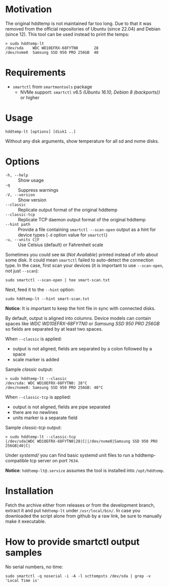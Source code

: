 * Motivation

The original hddtemp is not maintained far too long. Due to that it was removed
from the official repositories of Ubuntu (since 22.04) and Debian (since
12). This tool can be used instead to print the temps:

#+begin_example
  > sudo hddtemp-lt
  /dev/sda    WDC WD10EFRX-68FYTN0       28
  /dev/nvme0  Samsung SSD 950 PRO 256GB  40
#+end_example

* Requirements

- =smartctl= from =smartmontools= package
  - NVMe support: =smartctl= v6.5 /(Ubuntu 16.10, Debian 8 (backports))/ or higher

* Usage

#+begin_example
  hddtemp-lt [options] [disk1 ..]
#+end_example

Without any disk arguments, show temperature for all sd and nvme disks.

* Options

- =-h, --help= :: Show usage
- =-q= :: Suppress warnings
- =-V, --version= :: Show version
- =--classic= :: Replicate output format of the original hddtemp
- =--classic-tcp= :: Replicate TCP daemon output format of the original hddtemp
- =--hint path= :: Provide a file containing =smartctl --scan-open= output as a
  hint for device types (=-d= option value for =smartctl=)
- =-u, --units C|F= :: Use Celsius (default) or Fahrenheit scale

Sometimes you could see =NA= (/Not Available/) printed instead of info about
some disk. It could mean =smartctl= failed to auto-detect the connection
type. In the case, first scan your devices (it is important to use
=--scan-open=, not just =--scan=):

#+begin_example
  sudo smartctl --scan-open | tee smart-scan.txt
#+end_example

Next, feed it to the =--hint= option:

#+begin_example
  sudo hddtemp-lt --hint smart-scan.txt
#+end_example

*Notice*: It is important to keep the hint file in sync with connected disks.

By default, output is aligned into columns. Device models can contain spaces
like /WDC WD10EFRX-68FYTN0/ or /Samsung SSD 950 PRO 256GB/ so fields are
separated by at least two spaces.

When =--classic= is applied:
- output is not aligned, fields are separated by a colon followed by a space
- scale marker is added

Sample /classic/ output:

#+begin_example
  > sudo hddtemp-lt --classic
  /dev/sda: WDC WD10EFRX-68FYTN0: 28°C
  /dev/nvme0: Samsung SSD 950 PRO 256GB: 40°C
#+end_example

When =--classic-tcp= is applied:
- output is not aligned, fields are pipe separated
- there are no newlines
- units marker is a separate field

Sample /classic-tcp/ output:

#+begin_example
  > sudo hddtemp-lt --classic-tcp
  |/dev/sda|WDC WD10EFRX-68FYTN0|28|C||/dev/nvme0|Samsung SSD 950 PRO 256GB|40|C|
#+end_example

Under [[systemd][systemd/]] you can find basic systemd unit files to run a hddtemp-compatible
tcp server on port =7634=.

*Notice*: =hddtemp-lt@.service= assumes the tool is installed into
=/opt/hddtemp=.

* Installation

Fetch the archive either from releases or from the development branch, extract
it and put =hddtemp-lt= under =/usr/local/bin/=. In case you downloaded the
script alone from github by a raw link, be sure to manually make it executable.

* How to provide smartctl output samples

No serial numbers, no time:

#+begin_example
  sudo smartctl -q noserial -i -A -l scttempsts /dev/sda | grep -v 'Local Time is'
#+end_example
